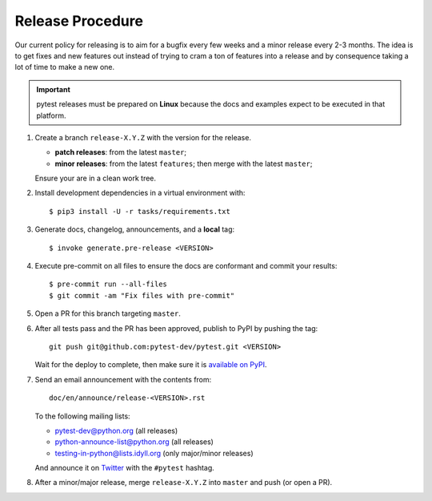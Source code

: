 Release Procedure
-----------------

Our current policy for releasing is to aim for a bugfix every few weeks and a minor release every 2-3 months. The idea
is to get fixes and new features out instead of trying to cram a ton of features into a release and by consequence
taking a lot of time to make a new one.

.. important::

    pytest releases must be prepared on **Linux** because the docs and examples expect
    to be executed in that platform.

#. Create a branch ``release-X.Y.Z`` with the version for the release.

   * **patch releases**: from the latest ``master``;

   * **minor releases**: from the latest ``features``; then merge with the latest ``master``;

   Ensure your are in a clean work tree.

#. Install development dependencies in a virtual environment with::

    $ pip3 install -U -r tasks/requirements.txt

#. Generate docs, changelog, announcements, and a **local** tag::

    $ invoke generate.pre-release <VERSION>

#. Execute pre-commit on all files to ensure the docs are conformant and commit your results::

    $ pre-commit run --all-files
    $ git commit -am "Fix files with pre-commit"


#. Open a PR for this branch targeting ``master``.

#. After all tests pass and the PR has been approved, publish to PyPI by pushing the tag::

     git push git@github.com:pytest-dev/pytest.git <VERSION>

   Wait for the deploy to complete, then make sure it is `available on PyPI <https://pypi.org/project/pytest>`_.

#. Send an email announcement with the contents from::

     doc/en/announce/release-<VERSION>.rst

   To the following mailing lists:

   * pytest-dev@python.org (all releases)
   * python-announce-list@python.org (all releases)
   * testing-in-python@lists.idyll.org (only major/minor releases)

   And announce it on `Twitter <https://twitter.com/>`_ with the ``#pytest`` hashtag.

#. After a minor/major release, merge ``release-X.Y.Z`` into ``master`` and push (or open a PR).
